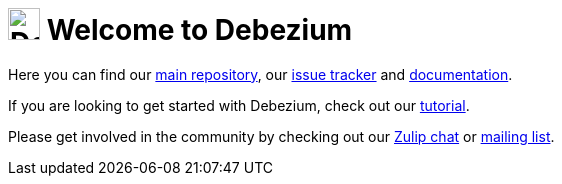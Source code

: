 ifdef::env-github[]
:tip-caption: :bulb:
:note-caption: :information_source:
:important-caption: :heavy_exclamation_mark:
:caution-caption: :fire:
:warning-caption: :warning:
endif::[]
:hide-uri-scheme:
:figure-caption!:

= image:https://avatars.githubusercontent.com/u/11964329?s=48&v=4[Debezium logo,width=32,height=32] Welcome to Debezium

Here you can find our https://github.com/debezium/debezium[main repository], our https://issues.redhat.com/projects/DBZ[issue tracker] and https://debezium.io/documentation/reference/stable[documentation].

If you are looking to get started with Debezium, check out our https://debezium.io/documentation/reference/stable/tutorial.html[tutorial].

Please get involved in the community by checking out our https://debezium.zulipchat.com/#narrow/stream/302529-users[Zulip chat] or https://groups.google.com/forum/#!forum/debezium[mailing list].
